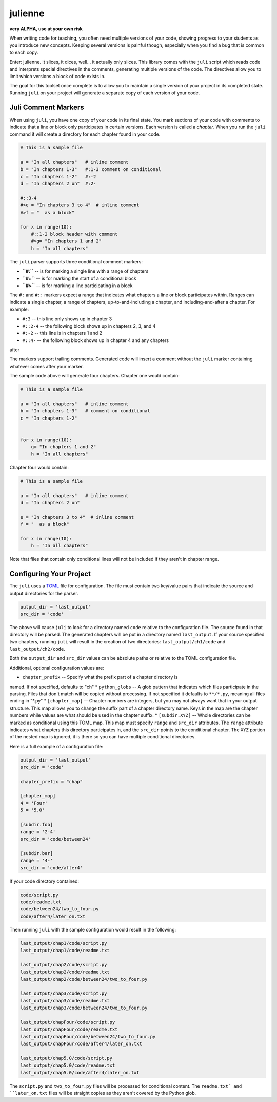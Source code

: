 ********
julienne
********

**very ALPHA, use at your own risk**

When writing code for teaching, you often need multiple versions of your code,
showing progress to your students as you introduce new concepts. Keeping
several versions is painful though, especially when you find a bug that is
common to each copy.

Enter: julienne. It slices, it dices, well... it actually only slices. This
library comes with the ``juli`` script which reads code and interprets special
directives in the comments, generating multiple versions of the code. The
directives allow you to limit which versions a block of code exists in. 

The goal for this toolset once complete is to allow you to maintain a single
version of your project in its completed state. Running ``juli`` on your
project will generate a separate copy of each version of your code.


Juli Comment Markers
--------------------

When using ``juli``, you have one copy of your code in its final state. You
mark sections of your code with comments to indicate that a line or block only
participates in certain versions. Each version is called a *chapter*. When you
run the ``juli`` command it will create a directory for each chapter found in
your code.


.. code-block:: python

    # This is a sample file

    a = "In all chapters"   # inline comment
    b = "In chapters 1-3"   #:1-3 comment on conditional
    c = "In chapters 1-2"   #:-2
    d = "In chapters 2 on"  #:2-

    #::3-4
    #>e = "In chapters 3 to 4"  # inline comment
    #>f = "  as a block"

    for x in range(10):
        #::1-2 block header with comment
        #>g= "In chapters 1 and 2"
        h = "In all chapters"


The ``juli`` parser supports three conditional comment markers:

* **``#:``** -- is for marking a single line with a range of chapters
* **``#::``** -- is for marking the start of a conditional block
* **``#>``** -- is for marking a line participating in a block

The ``#:`` and ``#::`` markers expect a range that indicates what chapters a
line or block participates within. Ranges can indicate a single chapter, a
range of chapters, up-to-and-including a chapter, and including-and-after a
chapter. For example:

* ``#:3`` -- this line only shows up in chapter 3
* ``#::2-4`` -- the following block shows up in chapters 2, 3, and 4
* ``#:-2`` -- this line is in chapters 1 and 2
* ``#::4-`` -- the following block shows up in chapter 4 and any chapters
after

The markers support trailing comments. Generated code will insert a comment
without the ``juli`` marker containing whatever comes after your marker.

The sample code above will generate four chapters. Chapter one would contain:

.. code-block:: python

    # This is a sample file

    a = "In all chapters"   # inline comment
    b = "In chapters 1-3"   # comment on conditional
    c = "In chapters 1-2"   


    for x in range(10):
        g= "In chapters 1 and 2"
        h = "In all chapters"


Chapter four would contain:

.. code-block:: python

    # This is a sample file

    a = "In all chapters"   # inline comment
    d = "In chapters 2 on"  

    e = "In chapters 3 to 4"  # inline comment
    f = "  as a block"

    for x in range(10):
        h = "In all chapters"


Note that files that contain only conditional lines will not be included if
they aren't in chapter range.


Configuring Your Project
------------------------

The ``juli`` uses a `TOML <https://toml.io>`_ file for configuration. The file
must contain two key/value pairs that indicate the source and output
directories for the parser.


.. code-block:: TOML 

    output_dir = 'last_output'
    src_dir = 'code'


The above will cause ``juli`` to look for a directory named ``code`` relative 
to the configuration file. The source found in that directory will be parsed. 
The generated chapters will be put in a directory named ``last_output``. If
your source specified two chapters, running ``juli`` will result in the 
creation of two directories: ``last_output/ch1/code`` and 
``last_output/ch2/code``.

Both the ``output_dir`` and ``src_dir`` values can be absolute paths or
relative to the TOML configuration file.

Additional, optional configuration values are:

* ``chapter_prefix`` -- Specify what the prefix part of a chapter directory is
named. If not specified, defaults to "ch"
* ``python_globs`` -- A glob pattern that indicates which files participate in
the parsing. Files that don't match will be copied without processing. If not
specified it defaults to ``**/*.py``, meaning all files ending in "\*.py"
* ``[chapter_map]`` -- Chapter numbers are integers, but you may not always
want that in your output structure. This map allows you to change the suffix
part of a chapter directory name. Keys in the map are the chapter numbers
while values are what should be used in the chapter suffix.
* ``[subdir.XYZ]`` -- Whole directories can be marked as conditional using
this TOML map. This map must specify ``range`` and ``src_dir`` attributes. The
``range`` attribute indicates what chapters this directory participates in,
and the ``src_dir`` points to the conditional chapter. The ``XYZ`` portion of
the nested map is ignored, it is there so you can have multiple conditional
directories.

Here is a full example of a configuration file:

.. code-block:: TOML 

    output_dir = 'last_output'
    src_dir = 'code'

    chapter_prefix = "chap"

    [chapter_map]
    4 = 'Four'
    5 = '5.0'

    [subdir.foo]
    range = '2-4'
    src_dir = 'code/between24'

    [subdir.bar]
    range = '4-'
    src_dir = 'code/after4'
        

If your code directory contained:

.. code-block:: text

    code/script.py
    code/readme.txt
    code/between24/two_to_four.py
    code/after4/later_on.txt


Then running ``juli`` with the sample configuration would result in the
following:

.. code-block:: text

    last_output/chap1/code/script.py
    last_output/chap1/code/readme.txt

    last_output/chap2/code/script.py
    last_output/chap2/code/readme.txt
    last_output/chap2/code/between24/two_to_four.py

    last_output/chap3/code/script.py
    last_output/chap3/code/readme.txt
    last_output/chap3/code/between24/two_to_four.py

    last_output/chapFour/code/script.py
    last_output/chapFour/code/readme.txt
    last_output/chapFour/code/between24/two_to_four.py
    last_output/chapFour/code/after4/later_on.txt

    last_output/chap5.0/code/script.py
    last_output/chap5.0/code/readme.txt
    last_output/chap5.0/code/after4/later_on.txt

The ``script.py`` and ``two_to_four.py`` files will be processed for
conditional content. The ``readme.txt` and ``later_on.txt`` files will be
straight copies as they aren't covered by the Python glob.
